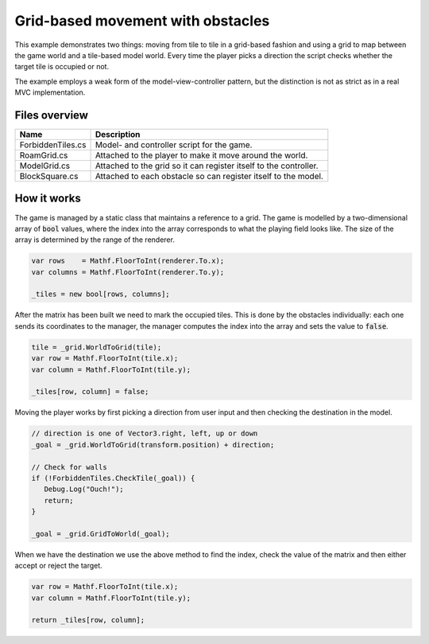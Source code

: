 .. This document is using the reStructuredText markup format
.. default-role:: code

##################################
Grid-based movement with obstacles
##################################

This example demonstrates two things: moving  from tile to tile in a grid-based
fashion and using a  grid to map between the game world  and a tile-based model
world. Every  time the player picks  a direction the script  checks whether the
target tile is occupied or not.

The example employs  a weak form of the model-view-controller  pattern, but the
distinction is not as strict as in a real MVC implementation.


Files overview
##############

=================    ==========================================================
Name                 Description
=================    ==========================================================
ForbiddenTiles.cs    Model- and controller script for the game.
RoamGrid.cs          Attached to the player to make it move around the world.
ModelGrid.cs         Attached to the grid so it can register itself to the
                     controller.
BlockSquare.cs       Attached to each obstacle so can register itself to the
                     model.
=================    ==========================================================


How it works
############

The game is managed by a static class that maintains a reference to a grid. The
game is modelled  by a two-dimensional array of `bool`  values, where the index
into the array  corresponds to what the  playing field looks like.  The size of
the array is determined by the range of the renderer.

.. code-block:: c#

   var rows    = Mathf.FloorToInt(renderer.To.x);
   var columns = Mathf.FloorToInt(renderer.To.y);

   _tiles = new bool[rows, columns];

After the  matrix has been built  we need to  mark the occupied tiles.  This is
done  by the  obstacles individually:  each one  sends its  coordinates to  the
manager, the manager  computes the index into  the array and sets  the value to
`false`.

.. code-block:: c#

   tile = _grid.WorldToGrid(tile);
   var row = Mathf.FloorToInt(tile.x);
   var column = Mathf.FloorToInt(tile.y);

   _tiles[row, column] = false;

Moving the player works  by first picking a direction from  user input and then
checking the destination in the model.

.. code-block:: c#

   // direction is one of Vector3.right, left, up or down
   _goal = _grid.WorldToGrid(transform.position) + direction;

   // Check for walls
   if (!ForbiddenTiles.CheckTile(_goal)) {
      Debug.Log("Ouch!");
      return;
   }

   _goal = _grid.GridToWorld(_goal);

When we have the  destination we use the above method to  find the index, check
the value of the matrix and then either accept or reject the target.

.. code-block:: c#

   var row = Mathf.FloorToInt(tile.x);
   var column = Mathf.FloorToInt(tile.y);

   return _tiles[row, column];
